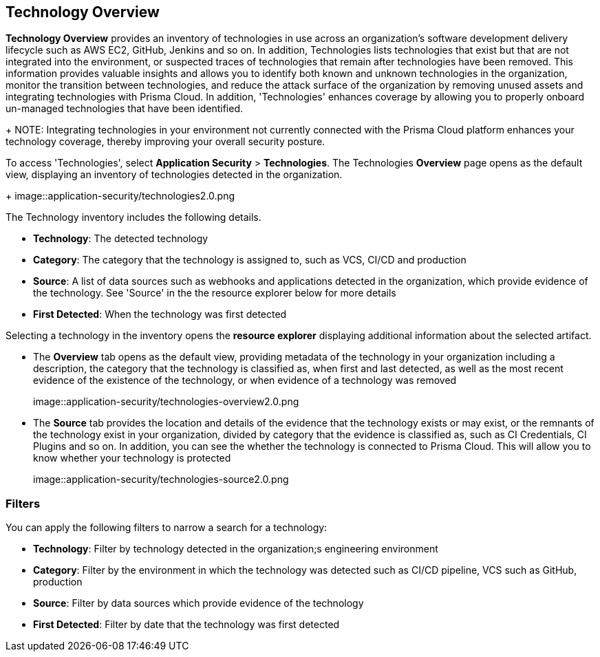 == Technology Overview

*Technology Overview* provides an inventory of technologies in use across an organization's software development delivery lifecycle such as AWS EC2, GitHub, Jenkins and so on. In addition, Technologies lists technologies that exist but that are not integrated into the environment, or suspected traces of technologies that remain after technologies have been removed. This information provides valuable insights and allows you to identify both known and unknown technologies in the organization, monitor the transition between technologies, and reduce the attack surface of the organization by removing unused assets and integrating technologies with Prisma Cloud. In addition, 'Technologies' enhances coverage by allowing you to properly onboard un-managed technologies that have been identified.
+
NOTE: Integrating technologies in your environment not currently connected with the Prisma Cloud platform enhances your technology coverage, thereby improving your overall security posture.

To access 'Technologies', select *Application Security* > *Technologies*. The Technologies *Overview* page opens as the default view, displaying an inventory of technologies detected in the organization.
+
image::application-security/technologies2.0.png

The Technology inventory includes the following details.

* *Technology*: The detected technology

* *Category*: The category that the technology is assigned to, such as VCS, CI/CD and production 

* *Source*: A list of data sources such as webhooks and applications detected in the organization, which provide evidence of the technology. See 'Source' in the the resource explorer below for more details 

* *First Detected*: When the technology was first detected

Selecting a technology in the inventory opens the *resource explorer* displaying additional information about the selected artifact.

* The *Overview* tab opens as the default view, providing metadata of the technology in your organization including a description, the category that the technology is classified as, when first and last detected, as well as the most recent evidence of the existence of the technology, or when evidence of a technology was removed
+
image::application-security/technologies-overview2.0.png

* The *Source* tab provides the location and details of the evidence that the technology exists or may exist, or the remnants of the technology exist in your organization, divided by category that the evidence is classified as, such as CI Credentials, CI Plugins and so on. In addition, you can see the whether the technology is connected to Prisma Cloud. This will allow you to know whether your technology is protected
+
image::application-security/technologies-source2.0.png

=== Filters

You can apply the following filters to narrow a search for a technology:

* *Technology*: Filter by technology detected in the organization;s engineering environment

* *Category*: Filter by the environment in which the technology was detected such as CI/CD pipeline, VCS such as GitHub, production 

* *Source*: Filter by data sources which provide evidence of the technology 

* *First Detected*: Filter by date that the technology was first detected 
////
=== Export Technologies Data

Download all Technologies data as a CSV file: Select the *Download* icon image:download_icon.png[].

NOTE: If you apply filters, the CSV file will only include the filtered data.
////